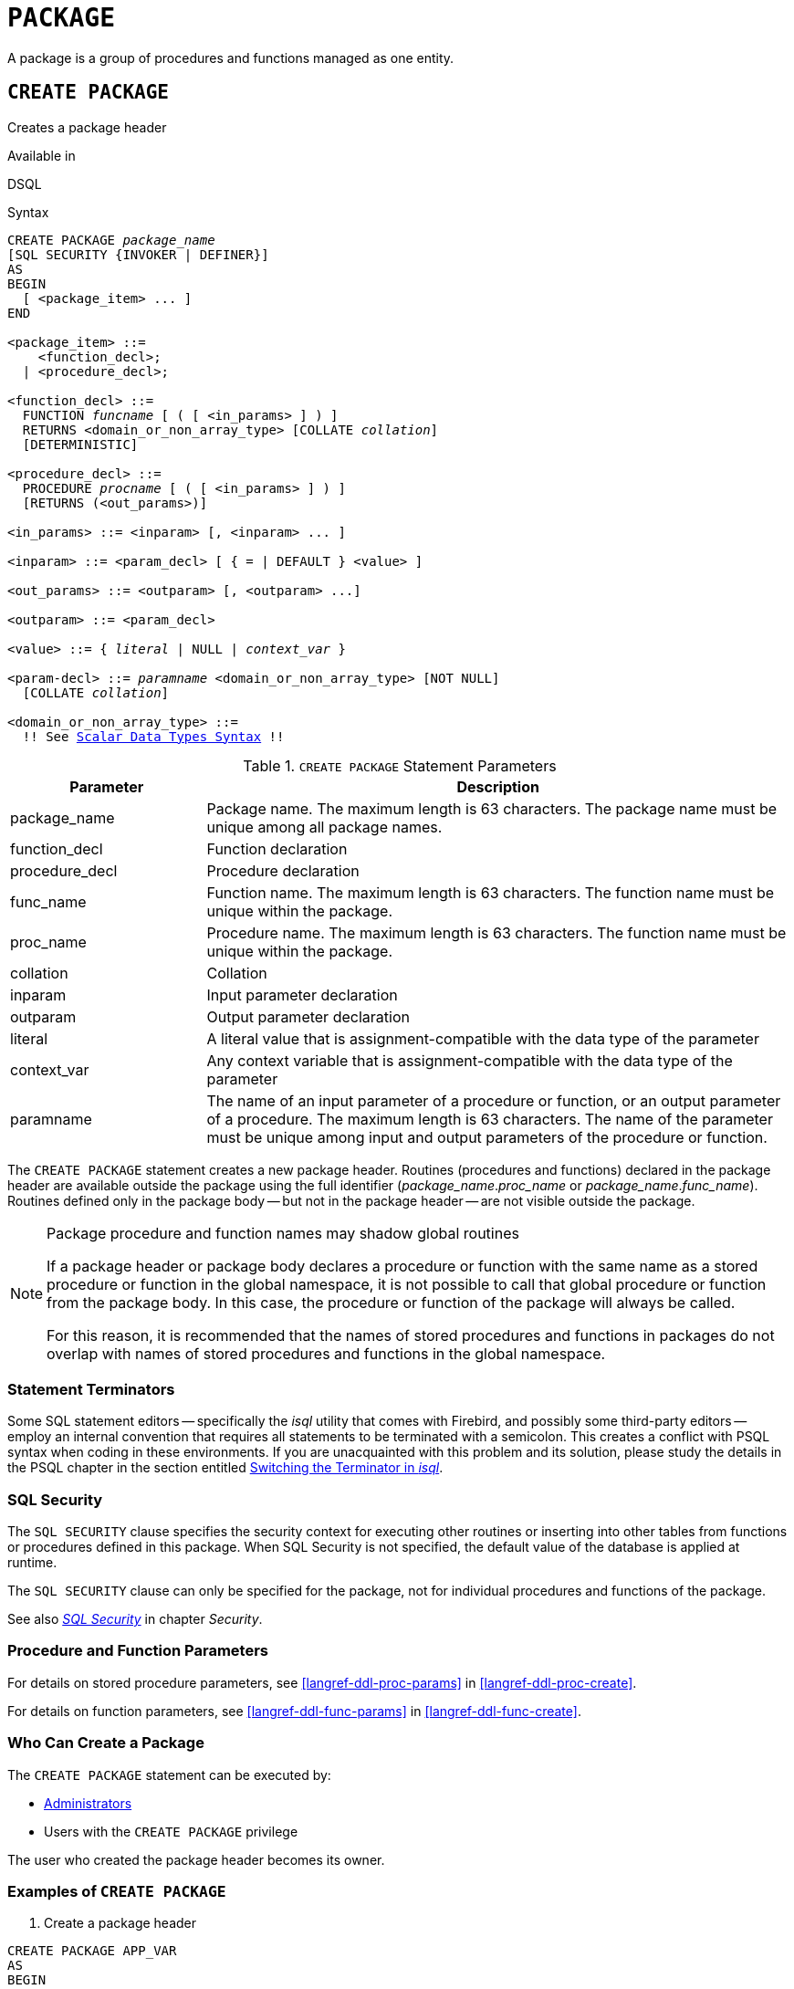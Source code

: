 [#langref-ddl-package]
= `PACKAGE`

A package is a group of procedures and functions managed as one entity.

[#langref-ddl-pkg-create]
== `CREATE PACKAGE`

Creates a package header

.Available in
DSQL

[#langref-ddl-pkg-create-syntax]
.Syntax
[listing,subs="+quotes,macros"]
----
CREATE PACKAGE _package_name_
[SQL SECURITY {INVOKER | DEFINER}]
AS
BEGIN
  [ <package_item> ... ]
END

<package_item> ::=
    <function_decl>;
  | <procedure_decl>;

<function_decl> ::=
  FUNCTION _funcname_ [ ( [ <in_params> ] ) ]
  RETURNS <domain_or_non_array_type> [COLLATE _collation_]
  [DETERMINISTIC]

<procedure_decl> ::=
  PROCEDURE _procname_ [ ( [ <in_params> ] ) ]
  [RETURNS (<out_params>)]

<in_params> ::= <inparam> [, <inparam> ... ]

<inparam> ::= <param_decl> [ { = | DEFAULT } <value> ]

<out_params> ::= <outparam> [, <outparam> ...]

<outparam> ::= <param_decl>

<value> ::= { _literal_ | NULL | _context_var_ }

<param-decl> ::= _paramname_ <domain_or_non_array_type> [NOT NULL]
  [COLLATE _collation_]

<domain_or_non_array_type> ::=
  !! See <<langref-datatypes-syntax-scalar,Scalar Data Types Syntax>> !!
----

[#langref-ddl-tbl-createpkg]
.`CREATE PACKAGE` Statement Parameters
[cols="<1,<3", options="header",stripes="none"]
|===
^| Parameter
^| Description

|package_name
|Package name.
The maximum length is 63 characters.
The package name must be unique among all package names.

|function_decl
|Function declaration

|procedure_decl
|Procedure declaration

|func_name
|Function name.
The maximum length is 63 characters.
The function name must be unique within the package.

|proc_name
|Procedure name.
The maximum length is 63 characters.
The function name must be unique within the package.

|collation
|Collation

|inparam
|Input parameter declaration

|outparam
|Output parameter declaration

|literal
|A literal value that is assignment-compatible with the data type of the parameter

|context_var
|Any context variable that is assignment-compatible with the data type of the parameter

|paramname
|The name of an input parameter of a procedure or function, or an output parameter of a procedure.
The maximum length is 63 characters.
The name of the parameter must be unique among input and output parameters of the procedure or function.
|===

The `CREATE PACKAGE` statement creates a new package header.
Routines (procedures and functions) declared in the package header are available outside the package using the full identifier (__package_name__.__proc_name__ or __package_name__.__func_name__).
Routines defined only in the package body -- but not in the package header -- are not visible outside the package.

[#langref-ddl-pkg-routine-shadowing]
.Package procedure and function names may shadow global routines
[NOTE]
====
If a package header or package body declares a procedure or function with the same name as a stored procedure or function in the global namespace, it is not possible to call that global procedure or function from the package body.
In this case, the procedure or function of the package will always be called.

For this reason, it is recommended that the names of stored procedures and functions in packages do not overlap with names of stored procedures and functions in the global namespace.
====

[#langref-ddl-terminators04]
=== Statement Terminators

Some SQL statement editors -- specifically the _isql_ utility that comes with Firebird, and possibly some third-party editors -- employ an internal convention that requires all statements to be terminated with a semicolon.
This creates a conflict with PSQL syntax when coding in these environments.
If you are unacquainted with this problem and its solution, please study the details in the PSQL chapter in the section entitled <<langref-sidebar01,Switching the Terminator in _isql_>>.

[#langref-ddl-pkg-sqlsec]
=== SQL Security

The `SQL SECURITY` clause specifies the security context for executing other routines or inserting into other tables from functions or procedures defined in this package.
When SQL Security is not specified, the default value of the database is applied at runtime.

The `SQL SECURITY` clause can only be specified for the package, not for individual procedures and functions of the package.

See also _<<langref-security-sql-security,SQL Security>>_ in chapter _Security_.

[#langref-ddl-pkg-create-procfunc]
=== Procedure and Function Parameters

For details on stored procedure parameters, see <<langref-ddl-proc-params>> in <<langref-ddl-proc-create>>.

For details on function parameters, see <<langref-ddl-func-params>> in <<langref-ddl-func-create>>.

[#langref-ddl-pkg-create-who]
=== Who Can Create a Package

The `CREATE PACKAGE` statement can be executed by:

* <<langref-security-administrators,Administrators>>
* Users with the `CREATE PACKAGE` privilege

The user who created the package header becomes its owner.

[#langref-ddl-pkg-create-example]
=== Examples of `CREATE PACKAGE`

. Create a package header
[source]
----
CREATE PACKAGE APP_VAR
AS
BEGIN
  FUNCTION GET_DATEBEGIN() RETURNS DATE DETERMINISTIC;
  FUNCTION GET_DATEEND() RETURNS DATE DETERMINISTIC;
  PROCEDURE SET_DATERANGE(ADATEBEGIN DATE,
      ADATEEND DATE DEFAULT CURRENT_DATE);
END
----

. With `DEFINER` set for package `pk`, user `US` needs only the `EXECUTE` privilege on `pk`.
If it were set for `INVOKER`, either the user or the package would also need the `INSERT` privilege on table `t`.
+
[source]
----
create table t (i integer);
set term ^;
create package pk SQL SECURITY DEFINER
as
begin
    function f(i integer) returns int;
end^

create package body pk
as
begin
    function f(i integer) returns int
    as
    begin
      insert into t values (:i);
      return i + 1;
    end
end^
set term ;^
grant execute on package pk to user us;

commit;

connect 'localhost:/tmp/69.fdb' user us password 'pas';
select pk.f(3) from rdb$database;
----

.See also
<<langref-ddl-pkg-body-create,`CREATE PACKAGE BODY`>>, <<langref-ddl-pkg-body-recreate,`RECREATE PACKAGE BODY`>>, <<langref-ddl-pkg-alter>>, <<langref-ddl-pkg-drop>>, <<langref-ddl-pkg-recreate>>

[#langref-ddl-pkg-alter]
== `ALTER PACKAGE`

Alters a package header

.Available in
DSQL

.Syntax
[listing,subs="+quotes,macros"]
----
ALTER PACKAGE _package_name_
[SQL SECURITY {INVOKER | DEFINER}]
AS
BEGIN
  [ <package_item> ... ]
END

!! See syntax of <<langref-ddl-pkg-create-syntax,`CREATE PACKAGE`>> for further rules!!
----

The `ALTER PACKAGE` statement modifies the package header.
It can be used to change the number and definition of procedures and functions, including their input and output parameters.
However, the source and compiled form of the package body is retained, though the body might be incompatible after the change to the package header.
The validity of a package body for the defined header is stored in the column `RDB$PACKAGES.RDB$VALID_BODY_FLAG`.

Altering a package without specifying the `SQL SECURITY` clause will remove the SQL Security property if currently set for this package.
This means the behaviour will revert to the database default.

[#langref-ddl-pkg-alter-who]
=== Who Can Alter a Package

The `ALTER PACKAGE` statement can be executed by:

* <<langref-security-administrators,Administrators>>
* The owner of the package
* Users with the `ALTER ANY PACKAGE` privilege

[#langref-ddl-pkg-alter-example]
=== Examples of `ALTER PACKAGE`

.Modifying a package header
[source]
----
ALTER PACKAGE APP_VAR
AS
BEGIN
  FUNCTION GET_DATEBEGIN() RETURNS DATE DETERMINISTIC;
  FUNCTION GET_DATEEND() RETURNS DATE DETERMINISTIC;
  PROCEDURE SET_DATERANGE(ADATEBEGIN DATE,
      ADATEEND DATE DEFAULT CURRENT_DATE);
END
----

.See also
<<langref-ddl-pkg-create>>, <<langref-ddl-pkg-drop>>, <<langref-ddl-pkg-body-recreate,`RECREATE PACKAGE BODY`>>

[#langref-ddl-pkg-createalter]
== `CREATE OR ALTER PACKAGE`

Creates a package header if it does not exist, or alters a package header

.Available in
DSQL

.Syntax
[listing,subs="+quotes,macros"]
----
CREATE OR ALTER PACKAGE _package_name_
[SQL SECURITY {INVOKER | DEFINER}]
AS
BEGIN
  [ <package_item> ... ]
END

!! See syntax of <<langref-ddl-pkg-create-syntax,`CREATE PACKAGE`>> for further rules!!
----

The `CREATE OR ALTER PACKAGE` statement creates a new package or modifies an existing package header.
If the package header does not exist, it will be created using `CREATE PACKAGE`.
If it already exists, then it will be modified using `ALTER PACKAGE` while retaining existing privileges and dependencies.

[#langref-ddl-pkg-createalter-example]
=== Examples of `CREATE OR ALTER PACKAGE`

.Creating a new or modifying an existing package header
[source]
----
CREATE OR ALTER PACKAGE APP_VAR
AS
BEGIN
  FUNCTION GET_DATEBEGIN() RETURNS DATE DETERMINISTIC;
  FUNCTION GET_DATEEND() RETURNS DATE DETERMINISTIC;
  PROCEDURE SET_DATERANGE(ADATEBEGIN DATE,
      ADATEEND DATE DEFAULT CURRENT_DATE);
END
----

.See also
<<langref-ddl-pkg-create>>, <<langref-ddl-pkg-alter>>, <<langref-ddl-pkg-recreate>>, <<langref-ddl-pkg-body-recreate,`RECREATE PACKAGE BODY`>>

[#langref-ddl-pkg-drop]
== `DROP PACKAGE`

Drops a package header

.Available in
DSQL

.Syntax
[listing,subs="+quotes"]
----
DROP PACKAGE _package_name_
----

[#langref-ddl-tbl-droppkg]
.`DROP PACKAGE` Statement Parameters
[cols="<1,<3", options="header",stripes="none"]
|===
^| Parameter
^| Description

|package_name
|Package name
|===

The `DROP PACKAGE` statement deletes an existing package header.
If a package body exists, it will be dropped together with the package header.
If there are still dependencies on the package, an error will be raised.

[#langref-ddl-pkg-drop-who]
=== Who Can Drop a Package

The `DROP PACKAGE` statement can be executed by:

* <<langref-security-administrators,Administrators>>
* The owner of the package
* Users with the `DROP ANY PACKAGE` privilege

[#langref-ddl-pkg-drop-example]
=== Examples of `DROP PACKAGE`

.Dropping a package header
[source]
----
DROP PACKAGE APP_VAR
----

.See also
<<langref-ddl-pkg-create>>, <<langref-ddl-pkg-body-drop,`DROP PACKAGE BODY`>>

[#langref-ddl-pkg-recreate]
== `RECREATE PACKAGE`

Drops a package header if it exists, and creates a package header

.Available in
DSQL

.Syntax
[listing,subs="+quotes,macros"]
----
RECREATE PACKAGE _package_name_
[SQL SECURITY {INVOKER | DEFINER}]
AS
BEGIN
  [ <package_item> ... ]
END

!! See syntax of <<langref-ddl-pkg-create-syntax,`CREATE PACKAGE`>> for further rules!!
----

The `RECREATE PACKAGE` statement creates a new package or recreates an existing package header.
If a package header with the same name already exists, then this statement will first drop it and then create a new package header.
It is not possible to recreate the package header if there are still dependencies on the existing package, or if the body of the package exists.
Existing privileges of the package itself are not preserved, nor are privileges to execute the procedures or functions of the package.

[#langref-ddl-pkg-recreate-example]
=== Examples of `RECREATE PACKAGE`

.Creating a new or recreating an existing package header
[source]
----
RECREATE PACKAGE APP_VAR
AS
BEGIN
  FUNCTION GET_DATEBEGIN() RETURNS DATE DETERMINISTIC;
  FUNCTION GET_DATEEND() RETURNS DATE DETERMINISTIC;
  PROCEDURE SET_DATERANGE(ADATEBEGIN DATE,
      ADATEEND DATE DEFAULT CURRENT_DATE);
END
----

.See also
<<langref-ddl-pkg-create>>, <<langref-ddl-pkg-drop>>, <<langref-ddl-pkg-body-create,`CREATE PACKAGE BODY`>>, <<langref-ddl-pkg-body-recreate,`RECREATE PACKAGE BODY`>>
